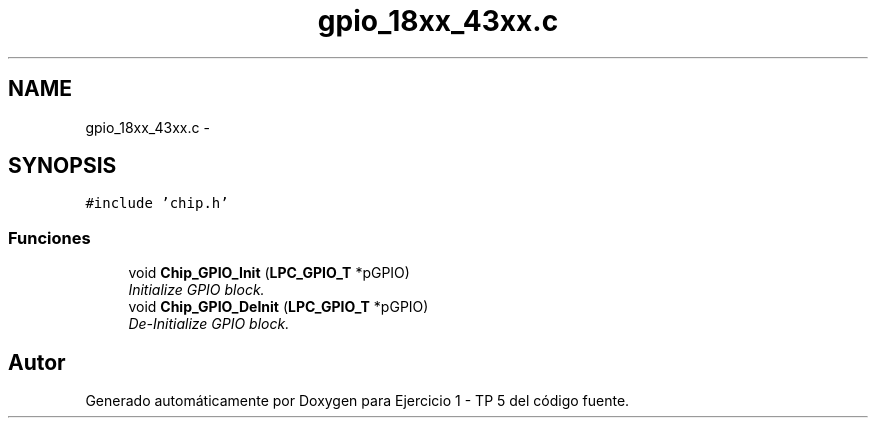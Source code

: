 .TH "gpio_18xx_43xx.c" 3 "Viernes, 14 de Septiembre de 2018" "Ejercicio 1 - TP 5" \" -*- nroff -*-
.ad l
.nh
.SH NAME
gpio_18xx_43xx.c \- 
.SH SYNOPSIS
.br
.PP
\fC#include 'chip\&.h'\fP
.br

.SS "Funciones"

.in +1c
.ti -1c
.RI "void \fBChip_GPIO_Init\fP (\fBLPC_GPIO_T\fP *pGPIO)"
.br
.RI "\fIInitialize GPIO block\&. \fP"
.ti -1c
.RI "void \fBChip_GPIO_DeInit\fP (\fBLPC_GPIO_T\fP *pGPIO)"
.br
.RI "\fIDe-Initialize GPIO block\&. \fP"
.in -1c
.SH "Autor"
.PP 
Generado automáticamente por Doxygen para Ejercicio 1 - TP 5 del código fuente\&.
